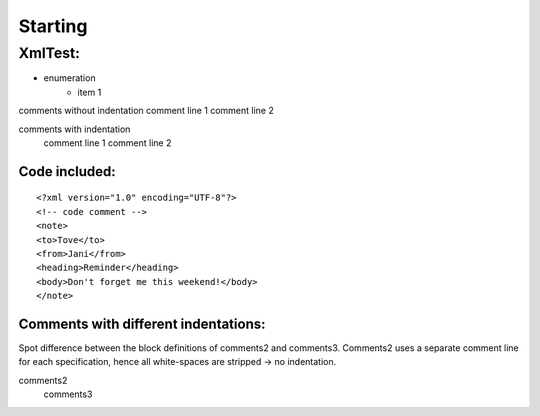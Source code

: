 Starting
--------

#########
XmlTest:
#########

- enumeration
   - item 1

comments without indentation
comment line 1
comment line 2

comments with indentation 
  comment line 1
  comment line 2

Code included:
==============

::

    
    <?xml version="1.0" encoding="UTF-8"?>
    <!-- code comment -->
    <note>
    <to>Tove</to>
    <from>Jani</from> 
    <heading>Reminder</heading>
    <body>Don't forget me this weekend!</body>
    </note>
    


Comments with different indentations:
=====================================
Spot difference between the block definitions of comments2 and comments3.
Comments2 uses a separate comment line for each specification, hence all white-spaces
are stripped -> no indentation.
 
comments2
  comments3                        
        